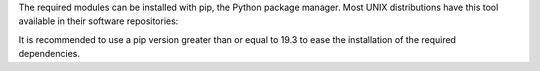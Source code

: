 .. Copyright (C) 2024 Wazuh, Inc.

The required modules can be installed with pip, the Python package manager. Most UNIX distributions have this tool available in their software repositories:

.. tabs::

   .. group-tab:: Yum

      .. code-block:: console

         # yum update && yum install python3-pip

   .. group-tab:: APT

      .. code-block:: console

         # apt-get update && apt-get install python3-pip

It is recommended to use a pip version greater than or equal to 19.3 to ease the installation of the required dependencies.

.. tabs::

   .. group-tab:: Python 3.8–3.10

      .. code-block:: console

         # pip3 install --upgrade pip

   .. group-tab:: Python 3.11

      .. code-block:: console

         # pip3 install --upgrade pip --break-system-packages


      .. note::

         This command modifies the default externally managed Python environment. See the `PEP 668 <https://peps.python.org/pep-0668/>`__ description for more information.

         To prevent the modification, you can run ``pip3 install --upgrade pip`` within a virtual environment. You must update the module's script shebang with your virtual environment interpreter, for example, ``#!/path/to/your/virtual/environment/bin/python3``.


.. End of include file
